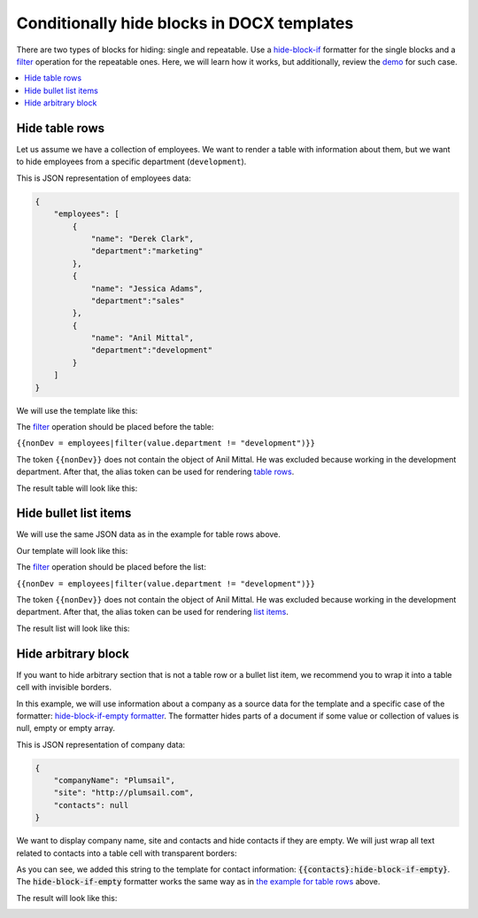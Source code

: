 Conditionally hide blocks in DOCX templates
===========================================

There are two types of blocks for hiding: single and repeatable.
Use a `hide-block-if`_ formatter for the single blocks and a filter_ operation for the repeatable ones.
Here, we will learn how it works, but additionally, review the demo_ for such case. 

.. contents::
    :local:
    :depth: 1    

.. _hide-table-rows:

Hide table rows
---------------

Let us assume we have a collection of employees.
We want to render a table with information about them, but we want to hide employees from a specific department (``development``).

This is JSON representation of employees data:

.. code:: json

    {           
        "employees": [
            {
                "name": "Derek Clark",
                "department":"marketing"
            },
            {
                "name": "Jessica Adams",
                "department":"sales"
            },
            {
                "name": "Anil Mittal",
                "department":"development"        
            }
        ]
    }

We will use the template like this:

|table-template|

The filter_ operation should be placed before the table:

``{{nonDev = employees|filter(value.department != "development")}}``

The token ``{{nonDev}}`` does not contain the object of Anil Mittal.
He was excluded because working in the development department.
After that, the alias token can be used for rendering `table rows`_.

The result table will look like this:

|table-result|

Hide bullet list items
----------------------

We will use the same JSON data as in the example for table rows above.

Our template will look like this:

|list-template|

The filter_ operation should be placed before the list:

``{{nonDev = employees|filter(value.department != "development")}}``

The token ``{{nonDev}}`` does not contain the object of Anil Mittal.
He was excluded because working in the development department.
After that, the alias token can be used for rendering `list items`_.

The result list will look like this:

|list-result|

Hide arbitrary block
--------------------

If you want to hide arbitrary section that is not a table row or a bullet list item, we recommend you to wrap it into a table cell with invisible borders.

In this example, we will use information about a company as a source data for the template and a specific case of the formatter: `hide-block-if-empty formatter <../common-docx-xlsx/formatters.html#hhide-block-if-empty>`_.
The formatter hides parts of a document if some value or collection of values is null, empty or empty array.

This is JSON representation of company data:

.. code:: json

    {       
        "companyName": "Plumsail",    
        "site": "http://plumsail.com",
        "contacts": null    
    }

We want to display company name, site and contacts and hide contacts if they are empty. We will just wrap all text related to contacts into a table cell with transparent borders:

.. image:: ../../_static/img/document-generation/hide-arbitrary-block-template.png
    :alt: hide arbitrary block template

As you can see, we added this string to the template for contact information: :code:`{{contacts}:hide-block-if-empty}`. The :code:`hide-block-if-empty` formatter works the same way as in `the example for table rows <#hide-table-rows>`_ above.

The result will look like this:

.. image:: ../../_static/img/document-generation/hide-arbitrary-block-result.png
    :alt: hide arbitrary block result

.. _hide-block-if: ../common-docx-xlsx/formatters.html#hide
.. _filter: ../common-docx-xlsx/operations.html
.. _demo:  ./demos.html#conditionally-hide-blocks
.. _table rows: ./tables.html
.. _list items: ./lists.html

.. |table-template| image:: ../../_static/img/document-generation/hide-table-row-template.png
    :alt: Hide table row template
.. |table-result| image:: ../../_static/img/document-generation/hide-table-row-result.png
    :alt: Hide table row result
.. |list-template| image:: ../../_static/img/document-generation/hide-bullet-list-item-template.png
    :alt: Hide bullet list template
.. |list-result| image:: ../../_static/img/document-generation/hide-bullet-list-item-result.png
    :alt: Hide bullet list result